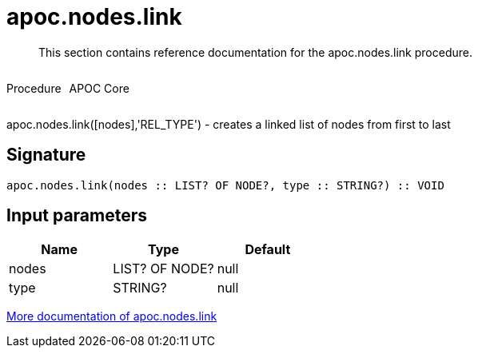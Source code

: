 ////
This file is generated by DocsTest, so don't change it!
////

= apoc.nodes.link
:description: This section contains reference documentation for the apoc.nodes.link procedure.

[abstract]
--
{description}
--

++++
<div style='display:flex'>
<div class='paragraph type procedure'><p>Procedure</p></div>
<div class='paragraph release core' style='margin-left:10px;'><p>APOC Core</p></div>
</div>
++++

apoc.nodes.link([nodes],'REL_TYPE') - creates a linked list of nodes from first to last

== Signature

[source]
----
apoc.nodes.link(nodes :: LIST? OF NODE?, type :: STRING?) :: VOID
----

== Input parameters
[.procedures, opts=header]
|===
| Name | Type | Default 
|nodes|LIST? OF NODE?|null
|type|STRING?|null
|===

xref::graph-updates/data-creation.adoc[More documentation of apoc.nodes.link,role=more information]


